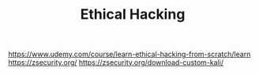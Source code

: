 #+TITLE:  Ethical Hacking
https://www.udemy.com/course/learn-ethical-hacking-from-scratch/learn
https://zsecurity.org/
https://zsecurity.org/download-custom-kali/

